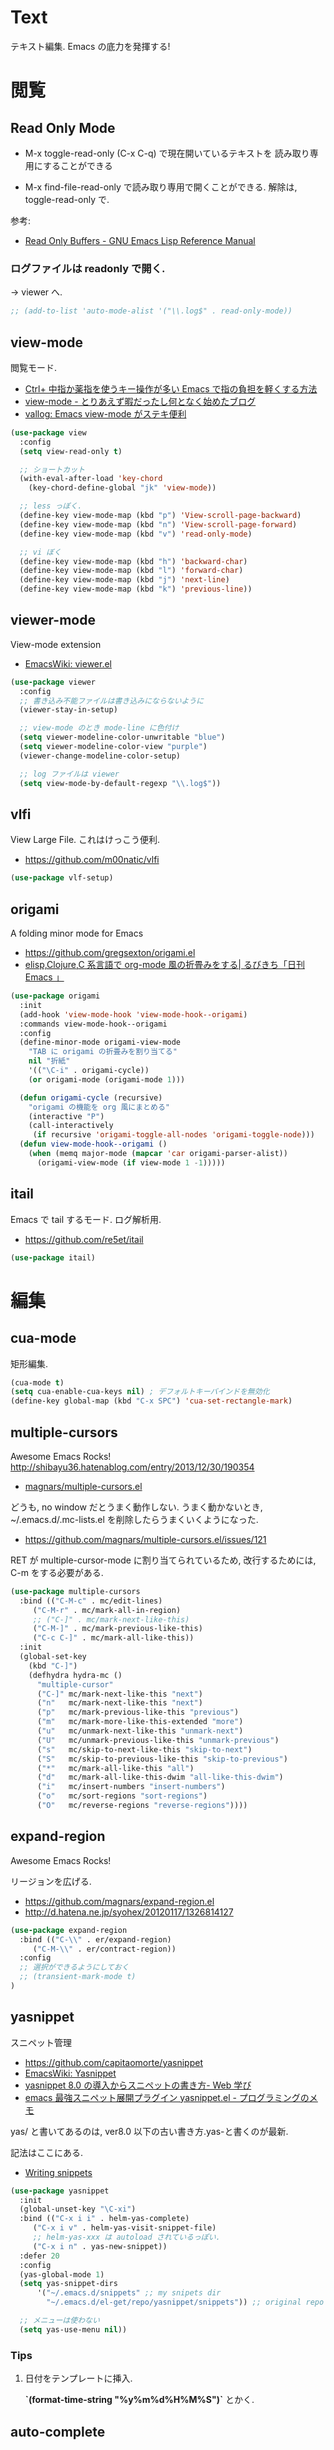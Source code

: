 * Text
  テキスト編集. Emacs の底力を発揮する!

* 閲覧
** Read Only Mode
   - M-x toggle-read-only (C-x C-q) で現在開いているテキストを
     読み取り専用にすることができる
     
   - M-x find-file-read-only で読み取り専用で開くことができる.
     解除は, toggle-read-only で.

   参考:
   - [[http://www.gnu.org/software/emacs/manual/html_node/elisp/Read-Only-Buffers.html][Read Only Buffers - GNU Emacs Lisp Reference Manual]]

*** ログファイルは readonly で開く.
    -> viewer へ.

   #+begin_src emacs-lisp
   ;; (add-to-list 'auto-mode-alist '("\\.log$" . read-only-mode))
   #+end_src

** view-mode
    閲覧モード.
    - [[http://d.hatena.ne.jp/rubikitch/20081104/1225745862][Ctrl+ 中指か薬指を使うキー操作が多い Emacs で指の負担を軽くする方法]]
    - [[http://d.hatena.ne.jp/khiker/20061027/1161982764/][view-mode - とりあえず暇だったし何となく始めたブログ]]
    - [[http://valvallow.blogspot.jp/2010/05/emacs-view-mode.html][vallog: Emacs view-mode がステキ便利]]

#+begin_src emacs-lisp
(use-package view
  :config
  (setq view-read-only t)

  ;; ショートカット
  (with-eval-after-load 'key-chord
    (key-chord-define-global "jk" 'view-mode))

  ;; less っぼく.
  (define-key view-mode-map (kbd "p") 'View-scroll-page-backward)
  (define-key view-mode-map (kbd "n") 'View-scroll-page-forward)
  (define-key view-mode-map (kbd "v") 'read-only-mode)

  ;; vi ぼく
  (define-key view-mode-map (kbd "h") 'backward-char)
  (define-key view-mode-map (kbd "l") 'forward-char)
  (define-key view-mode-map (kbd "j") 'next-line)
  (define-key view-mode-map (kbd "k") 'previous-line))
#+end_src

** viewer-mode
    View-mode extension
    - [[http://emacswiki.org/emacs/viewer.el][EmacsWiki: viewer.el]]

#+begin_src emacs-lisp
(use-package viewer
  :config
  ;; 書き込み不能ファイルは書き込みにならないように
  (viewer-stay-in-setup)
  
  ;; view-mode のとき mode-line に色付け
  (setq viewer-modeline-color-unwritable "blue")
  (setq viewer-modeline-color-view "purple")
  (viewer-change-modeline-color-setup)

  ;; log ファイルは viewer
  (setq view-mode-by-default-regexp "\\.log$"))
#+end_src

** vlfi
   View Large File. これはけっこう便利.
   - https://github.com/m00natic/vlfi

   #+begin_src emacs-lisp
   (use-package vlf-setup)
   #+end_src

** origami
   A folding minor mode for Emacs 
   - https://github.com/gregsexton/origami.el
   - [[http://rubikitch.com/2015/01/03/origami/][elisp,Clojure,C 系言語で org-mode 風の折畳みをする| るびきち「日刊 Emacs 」]]

#+begin_src emacs-lisp
(use-package origami
  :init
  (add-hook 'view-mode-hook 'view-mode-hook--origami)
  :commands view-mode-hook--origami
  :config
  (define-minor-mode origami-view-mode
    "TAB に origami の折畳みを割り当てる"
    nil "折紙"
    '(("\C-i" . origami-cycle))
    (or origami-mode (origami-mode 1)))
  
  (defun origami-cycle (recursive)
    "origami の機能を org 風にまとめる"
    (interactive "P")
    (call-interactively
     (if recursive 'origami-toggle-all-nodes 'origami-toggle-node)))
  (defun view-mode-hook--origami ()
    (when (memq major-mode (mapcar 'car origami-parser-alist))
      (origami-view-mode (if view-mode 1 -1)))))
#+end_src

** itail
   Emacs で tail するモード. ログ解析用.
   - https://github.com/re5et/itail

#+begin_src emacs-lisp
(use-package itail)
#+end_src

* 編集
** cua-mode
   矩形編集.

   #+begin_src emacs-lisp
   (cua-mode t)
   (setq cua-enable-cua-keys nil) ; デフォルトキーバインドを無効化
   (define-key global-map (kbd "C-x SPC") 'cua-set-rectangle-mark)
   #+end_src
   
** multiple-cursors
   Awesome Emacs Rocks! http://shibayu36.hatenablog.com/entry/2013/12/30/190354
   - [[https://github.com/magnars/multiple-cursors.el][magnars/multiple-cursors.el]]

   どうも, no window だとうまく動作しない.
   うまく動かないとき, ~/.emacs.d/.mc-lists.el を削除したらうまくいくようになった.

   - https://github.com/magnars/multiple-cursors.el/issues/121

   RET が multiple-cursor-mode に割り当てられているため,
   改行するためには, C-m をする必要がある.

   #+begin_src emacs-lisp
(use-package multiple-cursors
  :bind (("C-M-c" . mc/edit-lines)
	 ("C-M-r" . mc/mark-all-in-region)
	 ;; ("C-]" . mc/mark-next-like-this)
	 ("C-M-]" . mc/mark-previous-like-this)
	 ("C-c C-]" . mc/mark-all-like-this))
  :init
  (global-set-key
    (kbd "C-]")  
    (defhydra hydra-mc ()
      "multiple-cursor"
      ("C-]" mc/mark-next-like-this "next")
      ("n"   mc/mark-next-like-this "next")
      ("p"   mc/mark-previous-like-this "previous")
      ("m"   mc/mark-more-like-this-extended "more")
      ("u"   mc/unmark-next-like-this "unmark-next")
      ("U"   mc/unmark-previous-like-this "unmark-previous")
      ("s"   mc/skip-to-next-like-this "skip-to-next")
      ("S"   mc/skip-to-previous-like-this "skip-to-previous")
      ("*"   mc/mark-all-like-this "all")
      ("d"   mc/mark-all-like-this-dwim "all-like-this-dwim")
      ("i"   mc/insert-numbers "insert-numbers")
      ("o"   mc/sort-regions "sort-regions")
      ("O"   mc/reverse-regions "reverse-regions"))))
#+end_src

** expand-region
   Awesome Emacs Rocks! 

   リージョンを広げる.
   - https://github.com/magnars/expand-region.el
   - http://d.hatena.ne.jp/syohex/20120117/1326814127

#+begin_src emacs-lisp
(use-package expand-region
  :bind (("C-\\" . er/expand-region)
	 ("C-M-\\" . er/contract-region))
  :config
  ;; 選択ができるようにしておく
  ;; (transient-mark-mode t)
)
#+end_src

** yasnippet
   スニペット管理
   - https://github.com/capitaomorte/yasnippet
   - [[http://www.emacswiki.org/emacs/Yasnippet][EmacsWiki: Yasnippet]]
   - [[http://fukuyama.co/yasnippet][yasnippet 8.0 の導入からスニペットの書き方- Web 学び]]
   - [[http://konbu13.hatenablog.com/entry/2014/01/12/113300][emacs 最強スニペット展開プラグイン yasnippet.el - プログラミングのメモ]]

   yas/ と書いてあるのは, ver8.0 以下の古い書き方.yas-と書くのが最新.

   記法はここにある.
   - [[http://yasnippet-doc-jp.googlecode.com/svn/trunk/doc-jp/snippet-development.html][Writing snippets]]

#+begin_src emacs-lisp
(use-package yasnippet
  :init
  (global-unset-key "\C-xi")
  :bind (("C-x i i" . helm-yas-complete)
	 ("C-x i v" . helm-yas-visit-snippet-file)
	 ;; helm-yas-xxx は autoload されているっぽい.
	 ("C-x i n" . yas-new-snippet))
  :defer 20
  :config
  (yas-global-mode 1)  
  (setq yas-snippet-dirs
      '("~/.emacs.d/snippets" ;; my snipets dir
        "~/.emacs.d/el-get/repo/yasnippet/snippets")) ;; original repo dir

  ;; メニューは使わない
  (setq yas-use-menu nil))
#+end_src

*** Tips
**** 日付をテンプレートに挿入.
     *`(format-time-string "%y%m%d%H%M%S")`* とかく.

** auto-complete
   自動補完を実現する elisp.

   github:
   - https://github.com/auto-complete/auto-complete

   wiki:
   - http://www.emacswiki.org/emacs/auto-complete-extension.el

   manuals:
   - http://cx4a.org/software/auto-complete/index.ja.html
   - http://cx4a.org/software/auto-complete/manual.ja.html

   #+begin_src emacs-lisp
(use-package auto-complete
  :disabled t
  :bind   ("M-/" . auto-complete)
  :config
  (require 'auto-complete-config)
  (ac-config-default)
  ;; グローバルで auto-complete を利用
  (global-auto-complete-mode t)

  ;; 追加メジャーモード
  ;; -> org-mode と auto-complete の共用はバクあり.
  (add-to-list 'ac-modes 'org-mode)

  ;; メニュー表示を遅延
  ;; (setq ac-auto-show-menu 0.5)
  (setq ac-auto-show-menu t)


  (setq ac-menu-height 20)          ; 高さは 20 まで.

  ;; 補完候補が 1 つのときはそれを採用.
  (setq ac-dwim t)

  (setq ac-auto-start nil)         ; 補完の自動スタートは抑止.
  ;; (setq ac-auto-start 3)           ; 3 文字以上から補完スタート
  (setq ac-auto-show-menu 0.8)     ; 0.8 秒でメニュー表示
  (setq ac-use-comphist t)         ; 補完候補をソート
  (setq ac-candidate-limit nil)    ; 補完候補表示を無制限に
  (setq ac-use-menu-map t)         ; C-n / C-p で選択

  ;; デフォルトは C-n or C-p
  ;; Ctrl ではなくて, Alt に割り当てる.
  (define-key ac-menu-map (kbd "M-n") 'ac-next)
  (define-key ac-menu-map (kbd "M-p") 'ac-previous)
  
  ;; ヘルプを表示
  (define-key ac-completing-map (kbd "M-h") 'ac-quick-help)
   #+end_src

*** 情報源登録  
   ac-sources リストの最後に append で追加するだけ.

#+begin_src emacs-lisp
(setq ac-sources (append ac-sources '(ac-source-abbrev)))
(setq ac-sources (append ac-sources '(ac-source-dictionary)))
(setq ac-sources (append ac-sources '(ac-source-words-in-buffer)))
(setq ac-sources (append ac-sources '(ac-source-yasnippet)))
#+end_src

   情報源の作り方
   - http://dev.ariel-networks.com/wp/documents/aritcles/emacs/part10  
   - http://fukuyama.co/emacs-auto-complete

*** ac-helm
    helm インターフェースを利用する. これは多げさかな. .

#+begin_src emacs-lisp
(use-package ac-helm
  :disabled t
  :bind  ("C-:" . ac-complete-with-helm)
  :config
  (define-key ac-complete-mode-map (kbd "C-:") 'ac-complete-with-helm))
#+end_src

*** end of config
    #+begin_src emacs-lisp
    )
    #+end_src


** undo-tree
   C-x u にバインディング.

#+begin_src emacs-lisp
(use-package undo-tree
  :config
  (global-undo-tree-mode))
#+end_src

** keisen
   罫線を引く
   - http://www.pitecan.com/Keisen/keisen.el
   - http://www.bookshelf.jp/soft/meadow_36.html

   ボヤキ: 
   - [[http://futurismo.biz/archives/1972][秀丸のような罫線マクロないかな・・・ | Futurismo]]
   - http://hide.maruo.co.jp/lib/macro/draw310.html

  -> なんか線が微妙にずれるので, picture-init に乗り換え.

  #+begin_src emacs-lisp
(use-package keisen
  :disabled t
  :bind (("C-M-<right>" . keisen-right-move)
	 ("C-M-<left>" . keisen-left-move)
	 ("C-M-<up>" . keisen-up-move)
	 ("C-M-<down>" . keisen-down-move)))
  #+end_src

** picture-mode
   図形を書くためのツール. Emacs 標準実装.
   - [[http://www.gnu.org/software/emacs/manual/html_node/emacs/Picture-Mode.html][Picture Mode - GNU Emacs Manual]]
   - [[http://tototoshi.hatenablog.com/entry/20100614/1276520246][Emacs picture-mode でお絵描き - tototoshi の日記]]

   なんか, picture-mode-exit が動作しないのだが...

** keisen-ext
   picture-mode の拡張
   - [[http://d.hatena.ne.jp/tamura70/20100125/ditaa][Emacs picture-mode の拡張 - 屯遁のパズルとプログラミングの日記]]
   - [[http://hide.maruo.co.jp/lib/macro/draw310.html][秀まるおのホームページ (サイトー企画)-OASYS 風罫線マクロ Ver 3.10]]

#+begin_src emacs-lisp
(use-package keisen-ext)
#+end_src

** artist-mode
   マウスで絵がかけるモード. Emacs 標準装備.
   - [[http://emacs-fu.blogspot.jp/2009/01/drawing-pictures.html][emacs-fu: drawing pictures]]

** clipmon
   自動でクリップボード貼り付け.
   - https://github.com/bburns/clipmon

   うごかないな...

#+begin_src emacs-lisp
(use-package clipmon
  :config
  (setq clipmon-autoinsert-sound nil)
  (global-set-key (kbd "<M-f2>") 'clipmon-autoinsert-toggle))
#+end_src

** srep
   Emacs で auto-fill のようなもの.
   - [[http://d.hatena.ne.jp/ken_m/20111219/1324318727][Emacs で Excel のオートフィルのようなことをする - "E" for ...]]

   #+begin_src emacs-lisp
   (use-package srep)
   #+end_src

   1,2,3... とするには, ascii 改行 (C-q C-j) を delimiter で指定.
   - [[http://ergoemacs.org/emacs/emacs_line_ending_char.html][Emacs: Newline Representation ^M ^J ^L]]

* 移動
  まずは, 基本まとめ.
 
  - [[https://www.gnu.org/software/emacs/manual/html_node/emacs/Mark-Ring.html][Mark Ring - GNU Emacs Manual]]
  - [[https://www.gnu.org/software/emacs/manual/html_node/emacs/Setting-Mark.html][Setting Mark - GNU Emacs Manual]]
  - [[http://www.bookshelf.jp/texi/emacs-20.6-man-jp/emacs_10.html][GNU Emacs マニュアル: マークとリージョン]]
  - [[http://d.hatena.ne.jp/whitypig/20100308/1267990959][pop-global-mark を使えないボクって. . . - GONE WITH THE MEDICINE]]

  | C-SPC             | マークをセット          | mark-ring               |
  | C-x C-x           | マークとカーソルを swap | exchange-point-and-mark |
  | C-x C-SPC         | 過去のマークへジャンプ  | pop-global-mark         |

  mark-ring と mark-global-ring は違う.

  | C-x r SPACE [a-z] | register に登録         |                         |
  | C-x r j [a-z]     | jump to that register   |                         |

  helm-all-mark-rings が強力.

#+begin_src emacs-lisp
;; default is 16
(setq global-mark-ring-max 64)
#+end_src
** iy-go-to-char
   前後の char へ移動する. ace-jump-mode があれば不要かな. . .
   - https://github.com/doitian/iy-go-to-char

#+begin_src emacs-lisp
;; (use-package iy-go-to-char
;;   :config
;;   (global-set-key (kbd "C-c f") 'iy-go-to-char)
;;   (global-set-key (kbd "C-c F") 'iy-go-to-char-backward)
;;   (global-set-key (kbd "C-c ;") 'iy-go-to-or-up-to-continue)
;;   (global-set-key (kbd "C-c ,") 'iy-go-to-or-up-to-continue-backward)
;;   (global-set-key (kbd "C-c f") 'iy-go-up-to-char)
;;   (global-set-key (kbd "C-c F") 'iy-go-up-to-char-backward)

;;   (add-to-list 'mc/cursor-specific-vars 'iy-go-to-char-start-pos)
;; )
#+end_src

** jump-char
   ;で前. , で後ろ. C-c C-c で ace-jump-mode に切り替え.

   - https://github.com/lewang/jump-char

   つかわなくなった..

   #+begin_src emacs-lisp
(use-package jump-char
  :disabled t
  :config
  ;; (global-set-key (kbd "C-c f") 'jump-char-forward)
  ;; (global-set-key (kbd "C-c F") 'jump-char-backward)
;;  (eval-after-load 'key-chord
;;    '(progn
;;       (key-chord-define-global "jk" 'jump-char-forward)
;;       (key-chord-define-global "jh" 'jump-char-backward)
;;       ))
  )
#+end_src
** カーソル移動を速くする
   - [[https://bbs.archlinux.org/viewtopic.php?id=69759][Keyboard repeat messed up after update to Xorg 1.6 / Applications
     & Desktop Environments / Arch Linux Forums]]
   - [[http://shigemk2.hatenablog.com/entry/20130420/1366450632][Emacs のカーソル移動の速度を上げる軌跡 - by shigemk2]]
   以下を.xinitrc 書く

#+begin_src text
    xset r rate 200 25
#+end_src

  windows は コントロールパネル > キーボードから.
  - [[http://superuser.com/questions/388160/keyboard-repeat-rate-repeat-delay-values-in-win7][windows 7 - Keyboard - Repeat Rate/Repeat Delay values in Win7 - Super User]]

  レジストリをいじると, 31 以下に設定できる.
  - [[http://d.hatena.ne.jp/bigchu/20090224/1235477173][windows でキーボードのカーソル移動速度を上げる. ばびゅーん. - 酒は血液, 呑んだら献血]]

* 検索・置換
** ag
   高速 grep

   #+begin_src emacs-lisp
(use-package ag
  :defer t
  :config
  (custom-set-variables
   '(ag-highlight-search t)  ; 検索結果の中の検索語をハイライトする
   '(ag-reuse-window 'nil)   ; 現在のウィンドウを検索結果表示に使う
   '(ag-reuse-buffers 'nil)) ; 現在のバッファを検索結果表示に使う
  )
   #+end_src

** migemo
   日本語をロ-マ字検索.

   windows 用バイナリ.
   - [[http://www.kaoriya.net/software/cmigemo/][C/Migemo - KaoriYa]]
    
#+begin_src emacs-lisp
  ;; for emacs 24.3
  ;; http://wp.kncn.net/archives/6025
  (setq search-whitespace-regexp nil)

(use-package migemo
  :defer 20
  :config
  (migemo-init)
  (setq migemo-options '("-q" "--emacs"))
  (setq migemo-user-dictionary nil)
  (setq migemo-regex-dictionary nil)
  (setq migemo-coding-system 'utf-8-unix)

  (when linux-p
    (setq migemo-command "cmigemo")
    (setq migemo-dictionary "/usr/local/share/migemo/utf-8/migemo-dict"))

  (when windows-p
    (setq migemo-command "c:/app/cmigemo-default-win64/cmigemo.exe")
    (setq migemo-dictionary "c:/app/cmigemo-default-win64/dict/utf-8/migemo-dict")))
#+end_src

** anzu
   インタラクティブ検索, 置換

   - [[https://github.com/syohex/emacs-anzu][syohex/emacs-anzu]]
   - http://qiita.com/syohex/items/56cf3b7f7d9943f7a7ba

   #+begin_src emacs-lisp
(use-package anzu
  :defer t
  :config
  (global-anzu-mode +1)
  (set-face-attribute 'anzu-mode-line nil
		      :foreground "yellow" :weight 'bold)

  (custom-set-variables
   '(anzu-mode-lighter "")
   '(anzu-deactivate-region t)
   '(anzu-search-threshold 1000)
   '(anzu-replace-to-string-separator " => "))
  )
   #+end_src

** iedit
   グラフィカルな置換. C-;で発動.
   - https://github.com/tsdh/iedit

#+begin_src emacs-lisp
(use-package iedit
  ;; ace-jump-word-mode から keybinding をもらう.
  :bind ("C-x ;" . iedit-mode))
#+end_src

** wgrep
   grep した結果を編集.
   - [[http://kotatu.org/blog/2013/12/18/emacs-ag-wgrep-for-code-grep-search/][Emacs で moccur-grep と moccur-edit から ag と wgrep に移行したら爆速で快適すぎる - kotatu.org]]

#+begin_src emacs-lisp
(use-package wgrep-ag
  :commands wgrep-ag-setup
  :init
  (eval-after-load 'ag
      '(progn
	(add-hook 'ag-mode-hook 'wgrep-ag-setup)
	(define-key ag-mode-map (kbd "r") 'wgrep-change-to-wgrep-mode)))
  )
#+end_src

** phi-search
   multiple-cursors.el 対応のインクリメンタルサーチ.
   - [[http://rubikitch.com/2014/11/11/phi-search/][emacs phi-search.el : multiple-cursors で isearch できるよ!]]
   - https://github.com/zk-phi/phi-search

   使い方わからない.

#+begin_src emacs-lisp
;; (use-package phi-search)
;; (global-set-key (kbd "C-s") 'phi-search)
;; (global-set-key (kbd "C-r") 'phi-search-backward)

;; (with-eval-after-load 'phi-search-core
;;   (define-key phi-search-default-map [remap scroll-up-command] 'phi-search-scroll-up)
;;   (define-key phi-search-default-map [remap scroll-down-command] 'phi-search-scroll-down))
;; (set-face-attribute 'phi-search-selection-face nil
;;                     :background "orange")
#+end_src

*** phi-search-migemo
    - https://github.com/zk-phi/phi-search-migemo
    - [[http://rubiAkitch.com/2014/12/06/phi-search-migemo/][emacs phi-search-migemo.el : multiple-cursors.el 専属 isearch が Migemo 化]]

#+begin_src emacs-lisp
;; (use-package phi-search-migemo)
;; (define-key phi-search-default-map (kbd "M-m") 'phi-search-migemo-toggle)
;; (global-set-key (kbd "C-s") 'phi-search-migemo)
;; (global-set-key (kbd "C-r") 'phi-search-migemo-backward)
;; (with-eval-after-load 'multiple-cursors-core
;;   (define-key mc/keymap (kbd "C-s") 'phi-search-migemo)
;;   (define-key mc/keymap (kbd "C-r") 'phi-search-migemo-backward))
#+end_src

** isearch-dabbrev
   isearch で動的略語補完.
   - https://github.com/Dewdrops/isearch-dabbrev

   isearch 中にタブを押すと勝手に補完してくれる.

   #+begin_src emacs-lisp
(eval-after-load "isearch"
  '(progn
     (use-package isearch-dabbrev
       :init
       (define-key isearch-mode-map (kbd "<tab>") 'isearch-dabbrev-expand))))
#+end_src

** imenus
   imenu の強化.
   - https://github.com/alezost/imenus.el

   なんか, 思うように動かない.

#+begin_src emacs-lisp
(use-package imenus
  :init
  (define-key prog-mode-map (kbd "C-c h") 'imenus-mode-buffers)
  (define-key imenus-minibuffer-map (kbd "C-c h") 'imenus-exit-to-helm-multi-swoop)
  :commands (imenus imenus-mode-buffers)
  :preface
  (defun imenus-helm-multi-swoop (buffers input)
    (helm-multi-swoop (replace-regexp-in-string "^.*|" "" input)
                      (mapcar 'buffer-name buffers)))
  (defun imenus-exit-to-helm-multi-swoop ()
    "Exit from imenu prompt; start `helm-multi-swoop' with the current input."
    (interactive)
    (setq imenus-exit-status 'helm-multi-swoop))
  :config
  (push '(helm-multi-swoop . imenus-helm-multi-swoop) imenus-actions))
#+end_src

* 日本語入力
** ddskk
   Emacs 用の IME.
   - https://github.com/skk-dev/ddskk
     
*** SKK とは
   そもそも SKK とはなにかについてまとめる
   
   - [[http://openlab.ring.gr.jp/skk/doc-ja.html][SKK Openlab - ドキュメント]]
   - [[http://www.bookshelf.jp/texi/skk/skk.html][SKK Manual:]]
   - [[http://dic.nicovideo.jp/a/skk][SKK とは (エスケイケイとは)  - ニコニコ大百科]]

**** 特徴
   - SKK の最大の特徴は, 形態素解析
   - ひらがなはすべて確定の状態で打ち出される
   - エンターキーを押す必要が少なくなる
   - 変換する文字が候補一覧のバッファを出さずに出たら, 
     そのまま入力を続行すれば確定される「暗黙の確定」
   - エンターキーをできる限り迫害できる日本語入力システム.
   - 変換候補の単語に英字が一つずつ割り当てられ,
     変換したい候補の英字をタイプすることで選択され確定する

**** メリット
    - 文章を頭から流れるように書くことができる. 
      必要時に適宜漢字変換を行い, また一度に一語しか変換できないため, 
      SKK で文章を書くということは人間本来の文章の書き方に非常に良く似ている
    - 文章の書き方に非常に良く似ている
    - 変換はユーザーが全て決める = 誤変換が減る

**** デメリット

*** 設定
   設定例のかき集め.
   - [[http://mugijiru.seesaa.net/article/275755984.html][暇だったから ddskk の設定いじった: 麦汁三昧]]

   フォルダで make をしないと利用できない.

    -> なんか, windows では利用できない.
     あいうえおがしいうかと変換される.

  #+begin_src emacs-lisp
(use-package skk-autoloads
  :disabled t
  :bind (("C-x C-j" . skk-mode) ("C-x j" . skk-mode))
  :init
  (global-unset-key "\C-xj")

  ;; キーボード配置の設定
  (setq skk-use-kana-keyboard t)
  (setq skk-kanagaki-keyboard-type 'omelet-jis)

  (setq skk-egg-like-newline t) ;; Enter で改行しない
  (setq skk-byte-compile-init-file t) ;; 自動バイトコンパイル

  ;; ローマ字 prefix をみて補完する
  (setq skk-comp-use-prefix t)
  ;; 補完時にサイクルする
  (setq skk-comp-circulate t)
  ;; 個人辞書の文字コードを指定
  (setq skk-jisyo-code 'utf-8)

  ;; migemo を利用するため isearch 中は無効
  (setq skk-isearch-mode-enable nil)
  (setq skk-isearch-start-mode 'latin)
  
  (setq skk-large-jisyo "~/.emacs.d/etc/dict/SKK-JISYO.L")
#+end_src

*** 変換モード
    - [fj] で変換モード.
    - 文の途中から Q を押す.
    - C-g でぬける
    - 変換モードで [dk] でカタカナ変換.

*** 動的候補
    - [[http://d.hatena.ne.jp/tomoya/20090711/1247314350][僕の ddskk の設定です. - 日々, とんは語る. ]]
    - [[http://quruli.ivory.ne.jp/document/ddskk_14.2/skk_4.html][SKK Manual: 5. 便利な応用機能]]

#+begin_src emacs-lisp
;; 候補表示
;; (setq skk-show-candidates-always-pop-to-buffer t) ; 変換候補の表示位置
;; (setq skk-henkan-show-candidates-rows 2) ; 候補表示件数を 2 列に

;; 動的候補表示
(setq skk-dcomp-activate t)	     ; 動的補完
(setq skk-dcomp-multiple-activate t) ; 動的補完の複数候補表示 xEmacs では意味なし
(setq skk-dcomp-multiple-rows 10)    ; 動的補完の候補表示件数
#+end_src

*** 親指シフト
    われは親指シフター. 
    - [[http://futurismo.biz/archives/2881][Emacs DDSKK で NICOLA 親指シフト入力をする | Futurismo]]
    - [[https://github.com/skk-dev/ddskk/blob/master/nicola/README.NICOLA.ja][ddskk/README.NICOLA.ja at master · skk-dev/ddskk]]
    - https://github.com/skk-dev/ddskk/blob/master/nicola/README.NICOLA.ja

    - ddskk フォルダで make && make install
      - nicola フォルダで make
	windows 環境だと, cygwin で make が失敗したので, eshell で実施した.
	どうも, make install をするとダメだな.. make だけ.

    - windows だと, 変換が Google IME に取られてしまって,
      skk がうまく動作しない. 
      IME の設定が画面から Henkan をすべて無効にすればよい.

#+begin_src emacs-lisp
;; 親指シフト
(setq skk-use-kana-keyboard t)
(setq skk-kanagaki-keyboard-type 'omelet-jis)

(when windows-p
  (setq skk-nicola-lshift-keys '([non-convert]))
  (setq skk-nicola-rshift-keys '([convert])))
#+end_src

*** end of skk config

#+begin_src emacs-lisp
)
#+end_src

*** サーバ辞書設定
   - [[http://openlab.ring.gr.jp/skk/dic-ja.html][SKK Openlab - 辞書]]

   ローカルに辞書を置く場合と, サーバに問い合わせる場合がある.

   ruby: gem install google-ime-skk
   - https://github.com/hitode909/google-ime-skk
   - [[http://hitode909.hatenablog.com/entry/20110421/1303274561][Google IME SKK サーバー 作った - hitode909 の日記]]

   go:
   - [[http://sleepboy-zzz.blogspot.jp/2014/12/emacsgoogleskk_29.html#Message-complete][memo: Emacs で Google 日本語入力の SKK サーバーを利用するようにした]]
   - https://github.com/akiym/go-skkserv

#+begin_src bash
go get github.com/akiym/go-skkserv
#+end_src

   サーバの設定例.
   - [[http://www.bookshelf.jp/texi/skk/skk_3.html#SEC13][SKK Manual: はじめの設定]]
   - [[http://www.bookshelf.jp/texi/skk/skk_5.html#SEC107][SKK Manual: 便利な応用機能]]

   起動は, .profile に以下を記述している

#+begin_src bash
# skk server
google-ime-skk &
#+end_src

 Symbol's value s valiable is void: skkserv-process がでる.
     
#+begin_src emacs-lisp
(use-package skk-server
  :disabled t
  :config
  (require 'skk-vars)
  ;; 辞書サーバを利用する場合の設定
  (setq ;; skk-server-host "0.0.0.0"
        skk-server-host "localhost" ;; windows だとこっち
	skk-server-prog "google-ime-skk" ;; パスは通っているようだ.
	skk-server-portnum 1178)

  ;; 辞書サーバが使用不能になると辞書ファイルを 
  ;; Emacs のバッファに読み込んで 検索を行う.
  (setq skk-server-inhibit-startup-server nil) ;; 通信エラー時はローカル辞書を.
  (setq skk-server-jisyo "~/.emacs.d/dic/SKK-JISYO.L")

  (eval-after-load "skk"
    '(progn
       (add-to-list 'skk-search-prog-list
		    '(skk-server-completion-search) t)
       (add-to-list 'skk-search-prog-list
		    '(skk-comp-by-server-completion) t)))

  ;; 一応手動で起動する手段を用意するが, 起動は OS 側で実施する予定
  ;; (defun my/boot-skk-server ()
  ;;   "Start SKK server"
  ;;   (interactive)    
  ;;   (unless (skk-server-live-p)
  ;;     (async-shell-command skk-server-prog (get-buffer-create "*google-ime-skk*"))
  ;;     (setq skkserv-process (skk-open-server-1))
  ;;     (when (skk-server-live-p)
  ;; 	(set-process-coding-system skkserv-process 'utf-8 'utf-8))))

  ;; (defun my/skk-close-server ()
  ;;   (interactive)
  ;;   (when (skk-server-live-p)
  ;;     (skk-disconnect-server)
  ;;     (kill-process (get-buffer-process "*google-ime-skk*"))
  ;;     (message "Server disconnected")))
  ;; (add-hook 'kill-emacs-hook 'my/skk-close-server)

  ;; 辞書登録の際に送り仮名を削除
  (setq skk-check-okurigana-on-touroku 'auto)
  ;;漢字登録のミスをチェックする
  (setq skk-check-okurigana-on-touroku t))
#+end_src

*** ac-ja
    tinysegmenter に依存
    - https://github.com/myuhe/tinysegmenter.el
    - [[http://sheephead.homelinux.org/2011/10/11/6869/][auto-complete-mode で日本語を補完する ac-ja.el を作った - sheephead]]    

#+begin_src emacs-lisp
(use-package ac-ja
  :disabled t
  :config
  ;;補完候補としたい辞書ファイルの場所を指定.
  (setq ac-skk-jisyo-file "~/.emacs.d/etc/dict/SKK-JISYO.L")
  ;;補完候補生成に必要な中間ファイルを置く場所を指定.
  (setq ac-skk-alist-file "~/.emacs.d/ac-skk-alist.el")

  (setq ac-sources (append ac-sources '(ac-source-jisyo-ja)))
  (setq ac-sources (append ac-sources '(ac-source-dabbrev-ja)))
  
  ;; skk-kakutei の後に atuo-complete-mode による補完を実行する advice
  (defadvice skk-kakutei (after ad-skk-kakutei last)
    (unless (minibufferp)
      (ac-start))
 
  ;; skk-kakutei の advice を活性化
  (add-hook 'skk-mode-hook 
	    (lambda () 
	      (interactive)
	      (ad-activate 'skk-kakutei)))
  ;; skk-mode から抜ける時に skk-kakutei の advice を不活性化.
  (defadvice skk-mode-exit (before ad-skk-mode-exit last)
    (ad-deactivate 'skk-kakutei))
  ))
#+end_src

*** ac-skk
    auto-complete-mode source for DDSKK a.k.a Japanese input method
    - https://github.com/myuhe/ac-skk.el

    *廃止*  
    - org-mode と auto-complete の間には不具合あり 
    - 使い方がよくわからない.

#+begin_src emacs-lisp
(use-package ac-skk
  :disabled t
  :config
  (ac-skk-enable))
#+end_src

*** TODO workaround

#+begin_src emacs-lisp
;; (require 'skk-vars) ;; これをかかないと Emacs 終了時に終了できない??
#+end_src

** ibus-mode
   ibus を使う.
   - [[http://www11.atwiki.jp/s-irie/pages/21.html#][irie @ ウィキ - ibus.el]]

   ibus 1.5 では動作しない. だれか直してくれないかな.

#+begin_src emacs-lisp
(use-package ibus
  :disabled t
  :init
  (add-hook 'after-init-hook 'ibus-mode-on)
  (global-set-key [zenkaku-hankaku] 'ibus-toggle)
  :config
  (setq ibus-agent-file-name "~/.emacs.d/el-get/repo/ibus/ibus-el-agent")
  (setq ibus-python-shell-command-name "python2")
  
  ;; バッファ共用
  (setq ibus-mode-local nil)
  
  ;; C-SPC は Set Mark に使う
  (ibus-define-common-key ?\C-\s nil)
  ;; C-/ は Undo に使う
  (ibus-define-common-key ?\C-/ nil)
  ;; IBus の状態によってカーソル色を変化させる
  (setq ibus-cursor-color '("red" "blue" "green"))
  ;; C-j で半角英数モードをトグルする
  (ibus-define-common-key ?\C-j t)

  ;; for oyayubi
  (setq ibus-use-kana-onbiki-key t)
  (setq ibus-simultaneous-pressing-time 0.1))
#+end_src

** context-sk
   プログラムファイルのコード部分で「かな」とかになってた場合に
   自動的に英字入力モードに戻してくれる.
   - [[http://mugijiru.seesaa.net/article/201540864.html][ddskk で, コード中では自動的に日本語入力をオフにする: 麦汁三昧]]

#+begin_src emacs-lisp
(add-hook 'skk-load-hook
	  (lambda ()
	    (use-package context-skk)))
#+end_src

** text-adjust
   - text-adjust-codecheck : 半角カナ, 規格外文字を「〓」に置き換える.
   - text-adjust-hankaku   : 全角英数文字を半角にする.
   - text-adjust-kutouten  : 句読点を「, 」「. 」に置き換える.
   - text-adjust-space     : 全角文字と半角文字の間に空白を入れる.

   これは便利だ.
   書込みテスト

   - [[http://www.emacswiki.org/emacs/InsertSpaceBetweenZenkakuAndHankaku][EmacsWiki: Insert Space Between Zenkaku And Hankaku]]
   - [[http://d.hatena.ne.jp/rubikitch/20090220/text_adjust][全角文字と半角文字の間に自動でスペースを開ける text-adjust.el を使ってみた ]]
   - http://www.rubyist.net/~rubikitch/archive/mell.el
   - http://www.rubyist.net/~rubikitch/archive/text-adjust.el

#+begin_src emacs-lisp
(use-package text-adjust
  :init
  (add-hook 'before-save-hook 'text-adjust-space-before-save-if-needed)
   (defun text-adjust-space-before-save-if-needed ()
     (when (memq major-mode
		 '(org-mode text-mode wl-draft-mode))
       (text-adjust-buffer)))
   ;;           (text-adjust-space-buffer)))
   (defalias 'spacer 'text-adjust-space-buffer))
#+end_src

** yspel
   Yahoo の文章校正ツールを利用した日本語スペルチェック!
   - [[http://ubulog.blogspot.jp/2010/09/emacs.html][ubulog: Emacs から校正支援する]]

   #+begin_src emacs-lisp
   ;; (use-package yspel :defer t)
   #+end_src

** langtool
   Language tool 共通オープンソースの スペルチェッカー
   - [[https://www.languagetool.org/][LanguageTool Style and Grammar Check]]
   - https://github.com/mhayashi1120/Emacs-langtool
   - [[http://d.hatena.ne.jp/mhayashi1120/20110205/1296872930#][LanguageTool - まにっき]]

   language tool 自体は別にインストール.
   - archlinux: sudo pacman -S languagetool

   使えなかった...なにも検出できないし, そもそも java がうごかない.

#+begin_src emacs-lisp
(when linux-p
  (use-package langtool
  :disabled t
  :config
  (setq langtool-language-tool-jar "/usr/share/java/languagetool/languagetool-commandline.jar")

  (setq langtool-mother-tongue "ja")
  (setq langtool-java-bin "/usr/bin/java")
  
  (global-set-key "\C-x4w" 'langtool-check)
  (global-set-key "\C-x4W" 'langtool-check-done)
  (global-set-key "\C-x4l" 'langtool-switch-default-language)
  (global-set-key "\C-x44" 'langtool-show-message-at-point)
  (global-set-key "\C-x4c" 'langtool-correct-buffer)
  ))
#+end_src

* 英語入力
** aspell
   昔は ispell, 今は aspell が主流らしい.

   #+begin_src sh
   sudo pacman -S aspell aspell-en.
   #+end_src

   デフォルトだと日本語辞書を探そうとするため,
   以下のおまじないをし, 英語の辞書を検索するようにする.

   #+begin_src sh
   echo "lang en_US" >> ~/.aspell.conf
   #+end_src

 #+begin_src emacs-lisp
(use-package ispell
  :config
  ;; aspell にパスを通す
  (when (file-executable-p "/usr/bin/aspell")
    (setq-default ispell-program-name "aspell")
    ;; (setq ispell-extra-args '("--sug-mode=ultra" "--lang=en_US"))
    ;; パフォーマンス向上
    (add-to-list 'ispell-extra-args "--sug-mode=ultra")
    ;; 日本語はスキップ.
    '(add-to-list 'ispell-skip-region-alist '("[^\000-\377]+"))))
#+end_src

   - バッファ全体をスペルチェック M-x ispell-buffer
   - 選択範囲だけスペルチェック M-x ispell-region

*** 辞書に単語を登録する
    - [[http://www.emacswiki.org/emacs/FlySpell][EmacsWiki: Fly Spell]]
      + region 選択して,ispell-region/word で選択.
      + "i"を入力
      + $HOME/.aspell.en.pws に登録される.

** flyspell
   リアルタイム, スペルチェック.
   - [[http://www.gfd-dennou.org/member/uwabami/cc-env/emacs/flyspell_config.html][Youhei SASAKI's official site: flyspell-mode の設定]]
   - [[http://d.hatena.ne.jp/mooz/20100423/p1][flyspell-mode の修正候補表示を popup.el で - mooz deceives you]]

   #+begin_src emacs-lisp
(use-package flyspell
  :if linux-p
  :bind (("C-c <f8>" . flyspell-mode)
	 ("C-c <f9>" . ispell-word)
	 ("C-c <f10>" . flyspell-buffer))
  :init
  ;; 特定のモードで有効.
  (mapc
   (lambda (hook)
     (add-hook hook 'flyspell-mode))
   '(text-mode-hook
     org-mode-hook
     wl-draft-mode-hook
     twittering-edit-mode))
  
  ;; コメント領域のところだけ有効.
  ;; iedit を阻害するので封印
  ;;  (mapc
  ;;   (lambda (hook)
  ;;     (add-hook hook 'flyspell-prog-mode))
  ;;   '(c-mode-common-hook
  ;;     ruby-mode-hook
  ;;     java-mode-hook    
  ;;     emacs-lisp-mode-hook))
  :config
  ;; C-; は iedit にわたすので, 無効にしておく.
  ;; (setq flyspell-auto-correct-binding nil)
  ;; どうも flyspell と ac-complete は相性が悪い?
  ;; (ac-flyspell-workaround)
  )
#+end_src

** flyspell-lazy
   flyspell を lazy に改良.
   - https://github.com/rolandwalker/flyspell-lazy

#+begin_src emacs-lisp
(use-package flyspell-lazy
  ;; エラーしている.
  :disabled t 
  :config
  (flyspell-lazy-mode 1))
#+end_src

** grammar
   英語の文法をチェックしてくれる.
   - [[http://www.emacswiki.org/emacs/BaoqiuCui][EmacsWiki: Baoqiu Cui]]

*** インストール
   - link-grammar をインストール.
   - /usr/include/link-grammar/ にファイルが配置される.
   - svn co http://bcui-emacs.googlecode.com/svn/trunk/grammar
   - INCDIRS = -I. -I/usr/include/link-grammar に Makefile を修正.

   C-M-g で文法チェック発動.
   
*** 設定
  コンパイルができなくなった... 封印.

#+begin_src emacs-lisp
  ; (use-package grammar
  ;   :if linux-p
  ;   :config
  ;   (setq grammar-program-name "~/.emacs.d/elisp/grammar/grammar")
  ;   ;; 黒背景用の色変更
  ;   (set-face-attribute 'grammar-error-face nil
  ; 			:background "#Ff6347"
  ; 			:foreground "#000000")
    
    ;; TODO Refactoring
    ;; (add-hook 'org-mode-hook 'grammar-mode)
    ;; (add-hook 'text-mode-hook 'grammar-mode)
    ; (add-hook 'twittering-edit-mode-hook 'grammar-mode)
    ; )
#+end_src

** auto-capitalize
   自動で大文字に変換する.
   - https://github.com/yuutayamada/auto-capitalize-el
   - [[http://sleepboy-zzz.blogspot.jp/2013/09/auto-capitalizeel-aspell.html][memo: 英語環境で文字を大文字にキャピタライズする拡張 auto-capitalize.el を導入した]]

   You can use by M-x
   - turn-on-auto-capitalize-mode
   - auto-capitalize-mode.

   つかってないな. . 封印.

   #+begin_src emacs-lisp
;; This code is from README
(use-package auto-capitalize
  :disabled t
  :defer t
  :init
  (add-hook 'twittering-edit-mode-hook
	    '(lambda ()
	       (turn-on-auto-capitalize-mode)))
  :config
;; (defvar programing-hooks
;;   ;; Add your preference programming mode hook like ruby-mode-hook
;;   '(twittering-edit-mode-hook
;;     ;; org-mode-hook
;;     ))

;; (defvar my/programming-mode nil
;;   "Use this variable to know whether current major-mode is mode
;;   for programming. If it is non-nil mean the mode is mode for programming."
;;   )

;; ;; Add hook to set t (rue) to my/programming-mode as a buffer local valuable
;; ;; to prevent a turn on auto-capitalize-mode.
;; (loop for hook in programing-hooks
;;       do (add-hook hook
;;                    '(lambda ()
;;                       (setq-local my/programming-mode t))))

;; (defun my/switch-auto-capitalize-mode ()
;;   "turn on auto-capitalize-mode if it was comment line on
;;   specific programming mode."
;;   (if my/programming-mode
;;       (if (equal font-lock-comment-face
;;                  (nth 1 (text-properties-at (point))))
;;           (turn-on-auto-capitalize-mode)
;;         (turn-off-auto-capitalize-mode))))

;; couldn't work
;; (defadvice self-insert-command
;;     "turn on auto-capitalize-mode on specified programming mode"
;;   (around ad-turn-on-auto-capitalize activate)
;;   (unless (minibufferp)
;;     (my/switch-auto-capitalize-mode))
;;   ad-do-it)

;; Enable auto-capitalize-mode
;; (add-hook 'text-mode-hook
;;           '(lambda ()
;;              (turn-on-auto-capitalize-mode)))
)
   #+end_src
* Others
** 文字数カウント
   - count-words
   - count-words-region

** ライバルの秀丸.
   - [[http://www.maruo.co.jp/_library/info.asp?sno=hls0000&i=0][秀丸エディタマクロライブラリ:ダウンロード情報]]
